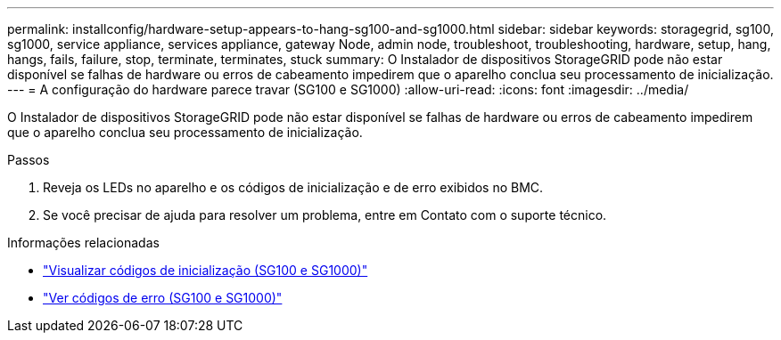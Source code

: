 ---
permalink: installconfig/hardware-setup-appears-to-hang-sg100-and-sg1000.html 
sidebar: sidebar 
keywords: storagegrid, sg100, sg1000, service appliance, services appliance, gateway Node, admin node, troubleshoot, troubleshooting, hardware, setup, hang, hangs, fails, failure, stop, terminate, terminates, stuck 
summary: O Instalador de dispositivos StorageGRID pode não estar disponível se falhas de hardware ou erros de cabeamento impedirem que o aparelho conclua seu processamento de inicialização. 
---
= A configuração do hardware parece travar (SG100 e SG1000)
:allow-uri-read: 
:icons: font
:imagesdir: ../media/


[role="lead"]
O Instalador de dispositivos StorageGRID pode não estar disponível se falhas de hardware ou erros de cabeamento impedirem que o aparelho conclua seu processamento de inicialização.

.Passos
. Reveja os LEDs no aparelho e os códigos de inicialização e de erro exibidos no BMC.
. Se você precisar de ajuda para resolver um problema, entre em Contato com o suporte técnico.


.Informações relacionadas
* link:viewing-boot-up-codes-for-appliance-sg100-and-sg1000.html["Visualizar códigos de inicialização (SG100 e SG1000)"]
* link:viewing-error-codes-for-sg1000-controller-sg100-and-sg1000.html["Ver códigos de erro (SG100 e SG1000)"]

